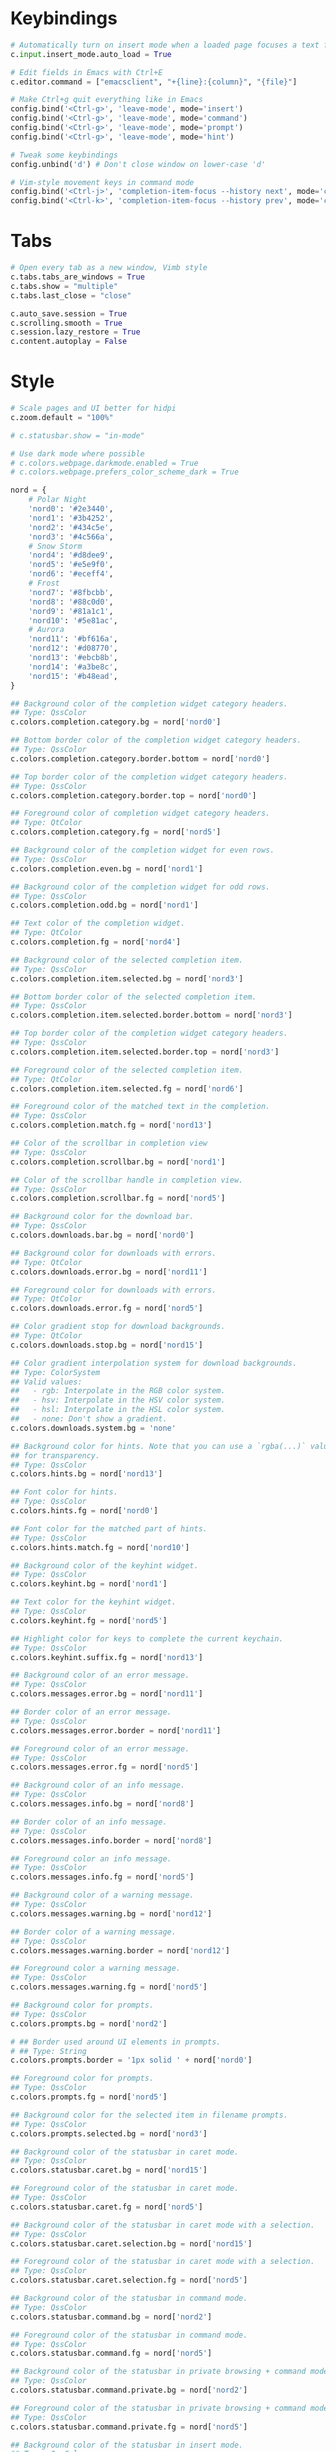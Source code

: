 #+title Qutebrowser configuration

* Keybindings
#+BEGIN_SRC python :tangle .config/qutebrowser/config.py :mkdirp yes
  # Automatically turn on insert mode when a loaded page focuses a text field
  c.input.insert_mode.auto_load = True
  
  # Edit fields in Emacs with Ctrl+E
  c.editor.command = ["emacsclient", "+{line}:{column}", "{file}"]
  
  # Make Ctrl+g quit everything like in Emacs
  config.bind('<Ctrl-g>', 'leave-mode', mode='insert')
  config.bind('<Ctrl-g>', 'leave-mode', mode='command')
  config.bind('<Ctrl-g>', 'leave-mode', mode='prompt')
  config.bind('<Ctrl-g>', 'leave-mode', mode='hint')
  
  # Tweak some keybindings
  config.unbind('d') # Don't close window on lower-case 'd'
  
  # Vim-style movement keys in command mode
  config.bind('<Ctrl-j>', 'completion-item-focus --history next', mode='command')
  config.bind('<Ctrl-k>', 'completion-item-focus --history prev', mode='command')
#+END_SRC

* Tabs
#+BEGIN_SRC python :tangle .config/qutebrowser/config.py :mkdirp yes
  # Open every tab as a new window, Vimb style
  c.tabs.tabs_are_windows = True
  c.tabs.show = "multiple"
  c.tabs.last_close = "close"
  
  c.auto_save.session = True
  c.scrolling.smooth = True
  c.session.lazy_restore = True
  c.content.autoplay = False
#+END_SRC

* Style
#+BEGIN_SRC python :tangle .config/qutebrowser/config.py :mkdirp yes
  # Scale pages and UI better for hidpi
  c.zoom.default = "100%"

  # c.statusbar.show = "in-mode"

  # Use dark mode where possible
  # c.colors.webpage.darkmode.enabled = True
  # c.colors.webpage.prefers_color_scheme_dark = True

  nord = {
      # Polar Night
      'nord0': '#2e3440',
      'nord1': '#3b4252',
      'nord2': '#434c5e',
      'nord3': '#4c566a',
      # Snow Storm
      'nord4': '#d8dee9',
      'nord5': '#e5e9f0',
      'nord6': '#eceff4',
      # Frost
      'nord7': '#8fbcbb',
      'nord8': '#88c0d0',
      'nord9': '#81a1c1',
      'nord10': '#5e81ac',
      # Aurora
      'nord11': '#bf616a',
      'nord12': '#d08770',
      'nord13': '#ebcb8b',
      'nord14': '#a3be8c',
      'nord15': '#b48ead',
  }
  
  ## Background color of the completion widget category headers.
  ## Type: QssColor
  c.colors.completion.category.bg = nord['nord0']
  
  ## Bottom border color of the completion widget category headers.
  ## Type: QssColor
  c.colors.completion.category.border.bottom = nord['nord0']
  
  ## Top border color of the completion widget category headers.
  ## Type: QssColor
  c.colors.completion.category.border.top = nord['nord0']
  
  ## Foreground color of completion widget category headers.
  ## Type: QtColor
  c.colors.completion.category.fg = nord['nord5']
  
  ## Background color of the completion widget for even rows.
  ## Type: QssColor
  c.colors.completion.even.bg = nord['nord1']
  
  ## Background color of the completion widget for odd rows.
  ## Type: QssColor
  c.colors.completion.odd.bg = nord['nord1']
  
  ## Text color of the completion widget.
  ## Type: QtColor
  c.colors.completion.fg = nord['nord4']
  
  ## Background color of the selected completion item.
  ## Type: QssColor
  c.colors.completion.item.selected.bg = nord['nord3']
  
  ## Bottom border color of the selected completion item.
  ## Type: QssColor
  c.colors.completion.item.selected.border.bottom = nord['nord3']
  
  ## Top border color of the completion widget category headers.
  ## Type: QssColor
  c.colors.completion.item.selected.border.top = nord['nord3']
  
  ## Foreground color of the selected completion item.
  ## Type: QtColor
  c.colors.completion.item.selected.fg = nord['nord6']
  
  ## Foreground color of the matched text in the completion.
  ## Type: QssColor
  c.colors.completion.match.fg = nord['nord13']
  
  ## Color of the scrollbar in completion view
  ## Type: QssColor
  c.colors.completion.scrollbar.bg = nord['nord1']
  
  ## Color of the scrollbar handle in completion view.
  ## Type: QssColor
  c.colors.completion.scrollbar.fg = nord['nord5']
  
  ## Background color for the download bar.
  ## Type: QssColor
  c.colors.downloads.bar.bg = nord['nord0']
  
  ## Background color for downloads with errors.
  ## Type: QtColor
  c.colors.downloads.error.bg = nord['nord11']
  
  ## Foreground color for downloads with errors.
  ## Type: QtColor
  c.colors.downloads.error.fg = nord['nord5']
  
  ## Color gradient stop for download backgrounds.
  ## Type: QtColor
  c.colors.downloads.stop.bg = nord['nord15']
  
  ## Color gradient interpolation system for download backgrounds.
  ## Type: ColorSystem
  ## Valid values:
  ##   - rgb: Interpolate in the RGB color system.
  ##   - hsv: Interpolate in the HSV color system.
  ##   - hsl: Interpolate in the HSL color system.
  ##   - none: Don't show a gradient.
  c.colors.downloads.system.bg = 'none'
  
  ## Background color for hints. Note that you can use a `rgba(...)` value
  ## for transparency.
  ## Type: QssColor
  c.colors.hints.bg = nord['nord13']
  
  ## Font color for hints.
  ## Type: QssColor
  c.colors.hints.fg = nord['nord0']
  
  ## Font color for the matched part of hints.
  ## Type: QssColor
  c.colors.hints.match.fg = nord['nord10']
  
  ## Background color of the keyhint widget.
  ## Type: QssColor
  c.colors.keyhint.bg = nord['nord1']
  
  ## Text color for the keyhint widget.
  ## Type: QssColor
  c.colors.keyhint.fg = nord['nord5']
  
  ## Highlight color for keys to complete the current keychain.
  ## Type: QssColor
  c.colors.keyhint.suffix.fg = nord['nord13']
  
  ## Background color of an error message.
  ## Type: QssColor
  c.colors.messages.error.bg = nord['nord11']
  
  ## Border color of an error message.
  ## Type: QssColor
  c.colors.messages.error.border = nord['nord11']
  
  ## Foreground color of an error message.
  ## Type: QssColor
  c.colors.messages.error.fg = nord['nord5']
  
  ## Background color of an info message.
  ## Type: QssColor
  c.colors.messages.info.bg = nord['nord8']
  
  ## Border color of an info message.
  ## Type: QssColor
  c.colors.messages.info.border = nord['nord8']
  
  ## Foreground color an info message.
  ## Type: QssColor
  c.colors.messages.info.fg = nord['nord5']
  
  ## Background color of a warning message.
  ## Type: QssColor
  c.colors.messages.warning.bg = nord['nord12']
  
  ## Border color of a warning message.
  ## Type: QssColor
  c.colors.messages.warning.border = nord['nord12']
  
  ## Foreground color a warning message.
  ## Type: QssColor
  c.colors.messages.warning.fg = nord['nord5']
  
  ## Background color for prompts.
  ## Type: QssColor
  c.colors.prompts.bg = nord['nord2']
  
  # ## Border used around UI elements in prompts.
  # ## Type: String
  c.colors.prompts.border = '1px solid ' + nord['nord0']
  
  ## Foreground color for prompts.
  ## Type: QssColor
  c.colors.prompts.fg = nord['nord5']

  ## Background color for the selected item in filename prompts.
  ## Type: QssColor
  c.colors.prompts.selected.bg = nord['nord3']
  
  ## Background color of the statusbar in caret mode.
  ## Type: QssColor
  c.colors.statusbar.caret.bg = nord['nord15']
  
  ## Foreground color of the statusbar in caret mode.
  ## Type: QssColor
  c.colors.statusbar.caret.fg = nord['nord5']
  
  ## Background color of the statusbar in caret mode with a selection.
  ## Type: QssColor
  c.colors.statusbar.caret.selection.bg = nord['nord15']
  
  ## Foreground color of the statusbar in caret mode with a selection.
  ## Type: QssColor
  c.colors.statusbar.caret.selection.fg = nord['nord5']
  
  ## Background color of the statusbar in command mode.
  ## Type: QssColor
  c.colors.statusbar.command.bg = nord['nord2']
  
  ## Foreground color of the statusbar in command mode.
  ## Type: QssColor
  c.colors.statusbar.command.fg = nord['nord5']
  
  ## Background color of the statusbar in private browsing + command mode.
  ## Type: QssColor
  c.colors.statusbar.command.private.bg = nord['nord2']
  
  ## Foreground color of the statusbar in private browsing + command mode.
  ## Type: QssColor
  c.colors.statusbar.command.private.fg = nord['nord5']
  
  ## Background color of the statusbar in insert mode.
  ## Type: QssColor
  c.colors.statusbar.insert.bg = nord['nord14']
  
  ## Foreground color of the statusbar in insert mode.
  ## Type: QssColor
  c.colors.statusbar.insert.fg = nord['nord1']
  
  ## Background color of the statusbar.
  ## Type: QssColor
  c.colors.statusbar.normal.bg = nord['nord0']
  
  ## Foreground color of the statusbar.
  ## Type: QssColor
  c.colors.statusbar.normal.fg = nord['nord5']
  
  ## Background color of the statusbar in passthrough mode.
  ## Type: QssColor
  c.colors.statusbar.passthrough.bg = nord['nord10']
  
  ## Foreground color of the statusbar in passthrough mode.
  ## Type: QssColor
  c.colors.statusbar.passthrough.fg = nord['nord5']
  
  ## Background color of the statusbar in private browsing mode.
  ## Type: QssColor
  c.colors.statusbar.private.bg = nord['nord3']
  
  ## Foreground color of the statusbar in private browsing mode.
  ## Type: QssColor
  c.colors.statusbar.private.fg = nord['nord5']
  
  ## Background color of the progress bar.
  ## Type: QssColor
  c.colors.statusbar.progress.bg = nord['nord5']
  
  ## Foreground color of the URL in the statusbar on error.
  ## Type: QssColor
  c.colors.statusbar.url.error.fg = nord['nord11']
  
  ## Default foreground color of the URL in the statusbar.
  ## Type: QssColor
  c.colors.statusbar.url.fg = nord['nord5']
  
  ## Foreground color of the URL in the statusbar for hovered links.
  ## Type: QssColor
  c.colors.statusbar.url.hover.fg = nord['nord8']
  
  ## Foreground color of the URL in the statusbar on successful load
  ## (http).
  ## Type: QssColor
  c.colors.statusbar.url.success.http.fg = nord['nord5']
  
  ## Foreground color of the URL in the statusbar on successful load
  ## (https).
  ## Type: QssColor
  c.colors.statusbar.url.success.https.fg = nord['nord14']
  
  ## Foreground color of the URL in the statusbar when there's a warning.
  ## Type: QssColor
  c.colors.statusbar.url.warn.fg = nord['nord12']
  
  ## Background color of the tab bar.
  ## Type: QtColor
  c.colors.tabs.bar.bg = nord['nord3']
  
  ## Background color of unselected even tabs.
  ## Type: QtColor
  c.colors.tabs.even.bg = nord['nord3']
  
  ## Foreground color of unselected even tabs.
  ## Type: QtColor
  c.colors.tabs.even.fg = nord['nord5']
  
  ## Color for the tab indicator on errors.
  ## Type: QtColor
  c.colors.tabs.indicator.error = nord['nord11']
  
  ## Color gradient start for the tab indicator.
  ## Type: QtColor
  # c.colors.tabs.indicator.start = nord['violet']
  
  ## Color gradient end for the tab indicator.
  ## Type: QtColor
  # c.colors.tabs.indicator.stop = nord['orange']
  
  ## Color gradient interpolation system for the tab indicator.
  ## Type: ColorSystem
  ## Valid values:
  ##   - rgb: Interpolate in the RGB color system.
  ##   - hsv: Interpolate in the HSV color system.
  ##   - hsl: Interpolate in the HSL color system.
  ##   - none: Don't show a gradient.
  c.colors.tabs.indicator.system = 'none'
  
  ## Background color of unselected odd tabs.
  ## Type: QtColor
  c.colors.tabs.odd.bg = nord['nord3']
  
  ## Foreground color of unselected odd tabs.
  ## Type: QtColor
  c.colors.tabs.odd.fg = nord['nord5']
  
  # ## Background color of selected even tabs.
  # ## Type: QtColor
  c.colors.tabs.selected.even.bg = nord['nord0']
  
  # ## Foreground color of selected even tabs.
  # ## Type: QtColor
  c.colors.tabs.selected.even.fg = nord['nord5']
  
  # ## Background color of selected odd tabs.
  # ## Type: QtColor
  c.colors.tabs.selected.odd.bg = nord['nord0']
  
  # ## Foreground color of selected odd tabs.
  # ## Type: QtColor
  c.colors.tabs.selected.odd.fg = nord['nord5']

  # c.colors.webpage.bg = nord['nord0']
#+END_SRC

* Ensures that manual configs are loaded
#+BEGIN_SRC python :tangle .config/qutebrowser/config.py :mkdirp yes
 config.load_autoconfig()
#+END_SRC

